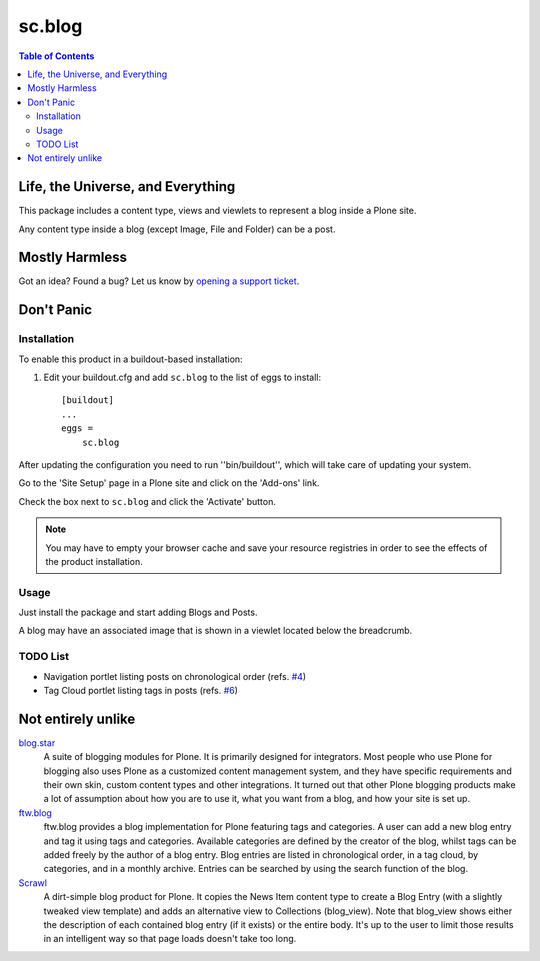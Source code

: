 =======
sc.blog
=======

.. contents:: Table of Contents

Life, the Universe, and Everything
----------------------------------

This package includes a content type, views and viewlets to represent a blog
inside a Plone site.

Any content type inside a blog (except Image, File and Folder) can be a post.

Mostly Harmless
---------------

.. image:: https://secure.travis-ci.org/simplesconsultoria/sc.blog.png?branch=master
    :target: http://travis-ci.org/simplesconsultoria/sc.blog

.. image:: https://coveralls.io/repos/simplesconsultoria/sc.blog/badge.png?branch=master
    :target: https://coveralls.io/r/simplesconsultoria/sc.blog

Got an idea? Found a bug? Let us know by `opening a support ticket`_.

Don't Panic
-----------

Installation
^^^^^^^^^^^^

To enable this product in a buildout-based installation:

#. Edit your buildout.cfg and add ``sc.blog`` to the list of eggs to
   install::

    [buildout]
    ...
    eggs =
        sc.blog

After updating the configuration you need to run ''bin/buildout'', which will
take care of updating your system.

Go to the 'Site Setup' page in a Plone site and click on the 'Add-ons' link.

Check the box next to ``sc.blog`` and click the 'Activate' button.

.. Note::
    You may have to empty your browser cache and save your resource registries
    in order to see the effects of the product installation.

Usage
^^^^^

Just install the package and start adding Blogs and Posts.

A blog may have an associated image that is shown in a viewlet located below
the breadcrumb.

TODO List
^^^^^^^^^

* Navigation portlet listing posts on chronological order (refs. `#4`_)
* Tag Cloud portlet listing tags in posts (refs. `#6`_)

Not entirely unlike
-------------------

`blog.star`_
    A suite of blogging modules for Plone. It is primarily designed for
    integrators. Most people who use Plone for blogging also uses Plone as a
    customized content management system, and they have specific requirements
    and their own skin, custom content types and other integrations. It turned
    out that other Plone blogging products make a lot of assumption about how
    you are to use it, what you want from a blog, and how your site is set up.


`ftw.blog`_
    ftw.blog provides a blog implementation for Plone featuring tags and
    categories. A user can add a new blog entry and tag it using tags and
    categories. Available categories are defined by the creator of the blog,
    whilst tags can be added freely by the author of a blog entry. Blog
    entries are listed in chronological order, in a tag cloud, by categories,
    and in a monthly archive. Entries can be searched by using the search
    function of the blog.

`Scrawl`_
    A dirt-simple blog product for Plone. It copies the News Item content type
    to create a Blog Entry (with a slightly tweaked view template) and adds an
    alternative view to Collections (blog_view). Note that blog_view shows
    either the description of each contained blog entry (if it exists) or the
    entire body. It's up to the user to limit those results in an intelligent
    way so that page loads doesn't take too long.

.. _`#4`: https://github.com/simplesconsultoria/sc.blog/issues/4
.. _`#6`: https://github.com/simplesconsultoria/sc.blog/issues/6
.. _`blog.star`: https://pypi.python.org/pypi/collective.blog.star
.. _`collective.nitf`: https://github.com/collective/collective.nitf
.. _`ftw.blog`: https://pypi.python.org/pypi/ftw.blog
.. _`opening a support ticket`: https://github.com/simplesconsultoria/sc.blog/issues
.. _`Scrawl`: https://pypi.python.org/pypi/Products.Scrawl
